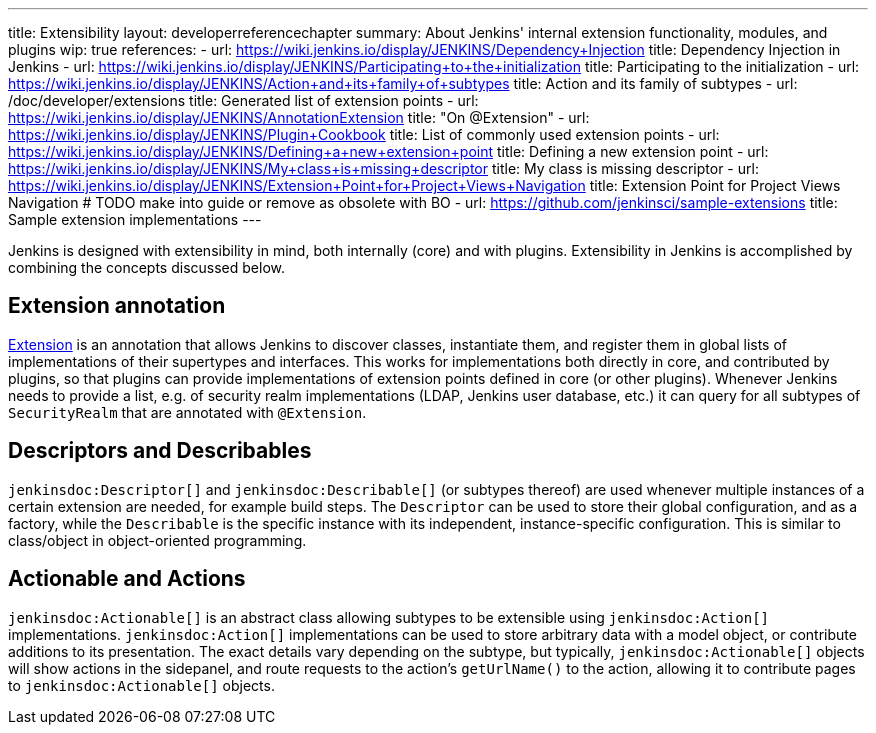 ---
title: Extensibility
layout: developerreferencechapter
summary: About Jenkins' internal extension functionality, modules, and plugins
wip: true
references:
- url: https://wiki.jenkins.io/display/JENKINS/Dependency+Injection
  title: Dependency Injection in Jenkins
- url: https://wiki.jenkins.io/display/JENKINS/Participating+to+the+initialization
  title: Participating to the initialization
- url: https://wiki.jenkins.io/display/JENKINS/Action+and+its+family+of+subtypes
  title: Action and its family of subtypes
- url: /doc/developer/extensions
  title: Generated list of extension points
- url: https://wiki.jenkins.io/display/JENKINS/AnnotationExtension
  title: "On @Extension"
- url: https://wiki.jenkins.io/display/JENKINS/Plugin+Cookbook
  title: List of commonly used extension points
- url: https://wiki.jenkins.io/display/JENKINS/Defining+a+new+extension+point
  title: Defining a new extension point
- url: https://wiki.jenkins.io/display/JENKINS/My+class+is+missing+descriptor
  title: My class is missing descriptor
- url: https://wiki.jenkins.io/display/JENKINS/Extension+Point+for+Project+Views+Navigation
  title: Extension Point for Project Views Navigation # TODO make into guide or remove as obsolete with BO
- url: https://github.com/jenkinsci/sample-extensions
  title: Sample extension implementations
---

Jenkins is designed with extensibility in mind, both internally (core) and with plugins.
Extensibility in Jenkins is accomplished by combining the concepts discussed below.

== Extension annotation

link:https://javadoc.jenkins.io/hudson/Extension.html[Extension] is an annotation that allows Jenkins to discover classes, instantiate them, and register them in global lists of implementations of their supertypes and interfaces.
This works for implementations both directly in core, and contributed by plugins, so that plugins can provide implementations of extension points defined in core (or other plugins).
Whenever Jenkins needs to provide a list, e.g. of security realm implementations (LDAP, Jenkins user database, etc.) it can query for all subtypes of `SecurityRealm` that are annotated with `@Extension`.
// link:TODO[Learn more about `@Extension`].

== Descriptors and Describables

`jenkinsdoc:Descriptor[]` and `jenkinsdoc:Describable[]` (or subtypes thereof) are used whenever multiple instances of a certain extension are needed, for example build steps.
The `Descriptor` can be used to store their global configuration, and as a factory, while the `Describable` is the specific instance with its independent, instance-specific configuration.
This is similar to class/object in object-oriented programming.
// link:TODO[Learn more about `Descriptor` and `Describable`].

== Actionable and Actions

`jenkinsdoc:Actionable[]` is an abstract class allowing subtypes to be extensible using `jenkinsdoc:Action[]` implementations.
`jenkinsdoc:Action[]` implementations can be used to store arbitrary data with a model object, or contribute additions to its presentation.
The exact details vary depending on the subtype, but typically, `jenkinsdoc:Actionable[]` objects will show actions in the sidepanel, and route requests to the action's `getUrlName()` to the action, allowing it to contribute pages to `jenkinsdoc:Actionable[]` objects.
// link:TODO[Learn more about `Action` and `Actionable`].
